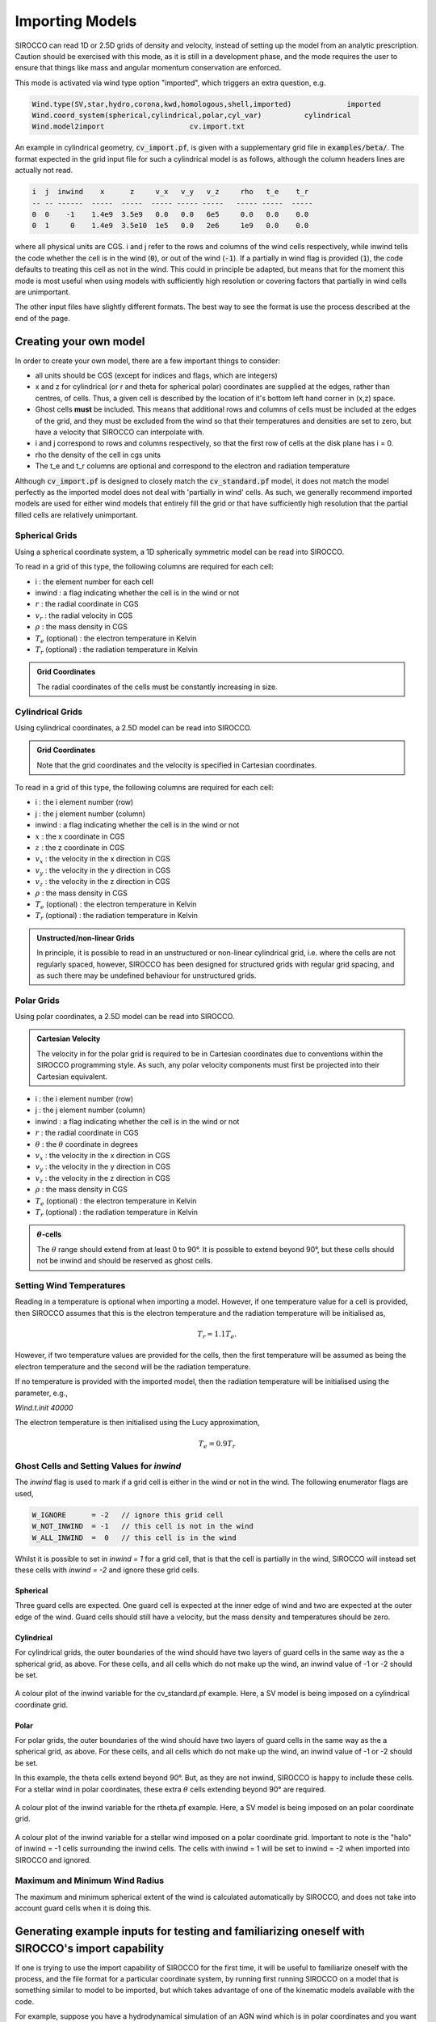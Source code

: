 .. imported:

Importing Models
################

SIROCCO can read 1D or 2.5D grids of density and velocity, instead of setting up
the model from an analytic prescription. Caution should be exercised with this
mode, as it is still in a development phase, and the mode requires the user to
ensure that things like mass and angular momentum conservation are enforced.

This mode is activated via wind type option "imported", which triggers an extra
question, e.g.

.. code::

   Wind.type(SV,star,hydro,corona,kwd,homologous,shell,imported)             imported
   Wind.coord_system(spherical,cylindrical,polar,cyl_var)          cylindrical
   Wind.model2import                    cv.import.txt

An example in cylindrical geometry, :code:`cv_import.pf`, is given with a
supplementary grid file in :code:`examples/beta/`.
The format expected in the grid input file for such a cylindrical model is as
follows, although the column headers lines are actually not read.

.. code::

   i  j  inwind    x      z     v_x   v_y   v_z     rho   t_e    t_r
   -- -- ------  -----  -----  ----- ----- -----   ----- -----  -----
   0  0    -1    1.4e9  3.5e9   0.0   0.0   6e5     0.0   0.0    0.0
   0  1     0    1.4e9  3.5e10  1e5   0.0   2e6     1e9   0.0    0.0

where all physical units are CGS. i and j refer to the rows and
columns of the wind cells respectively, while inwind tells the code whether
the cell is in the wind (:code:`0`), or out of the wind (:code:`-1`). If a
partially in wind flag is provided (:code:`1`), the code defaults to treating
this cell as not in the wind. This could in principle be adapted, but means that
for the moment this mode is most useful when using models with sufficiently high
resolution or covering factors that partially in wind cells are unimportant.

The other input files have slightly different formats.  The best way to see the
format is use the process described at the end of the page.

Creating your own model
=======================

In order to create your own model, there are a few important things to consider:

* all units should be CGS (except for indices and flags, which are integers)
* x and z for cylindrical (or r and theta for spherical polar) coordinates are
  supplied at the edges, rather than centres, of cells. Thus, a given cell is
  described by the location of it's bottom left hand corner in (x,z) space.
* Ghost cells **must** be included. This means that additional rows and columns
  of cells must be included at the edges of the grid, and they must be excluded
  from the wind so that their temperatures and densities are set to zero, but
  have a velocity that SIROCCO can interpolate with.
* i and j correspond to rows and columns respectively, so that the first row of
  cells at the disk plane has i = 0.
* rho the density of the cell in cgs units
* The t_e and t_r columns are optional and correspond to the electron and
  radiation temperature

Although :code:`cv_import.pf` is designed to closely match the
:code:`cv_standard.pf` model, it does not match the model perfectly as
the imported model does not deal with 'partially in wind' cells. As such,
we generally recommend imported models are used for either wind models
that entirely fill the grid or that have sufficiently high resolution
that the partial filled cells are relatively unimportant.

Spherical Grids
---------------

Using a spherical coordinate system, a 1D spherically symmetric model can be
read into SIROCCO.

To read in a grid of this type, the following columns are required for each cell:

* i                        :  the element number for each cell
* inwind                   :  a flag indicating whether the cell is in the wind or not
* :math:`r`                :  the radial coordinate in CGS
* :math:`v_{r}`            :  the radial velocity in CGS
* :math:`\rho`             :  the mass density in CGS
* :math:`T_{e}` (optional) :  the electron temperature in Kelvin
* :math:`T_{r}` (optional) :  the radiation temperature in Kelvin

.. admonition :: Grid Coordinates

    The radial coordinates of the cells must be constantly increasing in size.

Cylindrical Grids
-----------------

Using cylindrical coordinates, a 2.5D model can be read into SIROCCO.

.. admonition :: Grid Coordinates

    Note that the grid coordinates and the velocity is specified in Cartesian
    coordinates.

To read in a grid of this type, the following columns are required for each cell:

* i                        :  the i element number (row)
* j                        :  the j element number (column)
* inwind                   :  a flag indicating whether the cell is in the wind or not
* :math:`x`                :  the x coordinate in CGS
* :math:`z`                :  the z coordinate in CGS
* :math:`v_x`              :  the velocity in the x direction in CGS
* :math:`v_y`              :  the velocity in the y direction in CGS
* :math:`v_z`              :  the velocity in the z direction in CGS
* :math:`\rho`             :  the mass density in CGS
* :math:`T_{e}` (optional) :  the electron temperature in Kelvin
* :math:`T_{r}` (optional) :  the radiation temperature in Kelvin

.. admonition :: Unstructed/non-linear Grids

    In principle, it is possible to read in an unstructured or non-linear
    cylindrical grid, i.e. where the cells are not regularly spaced, however,
    SIROCCO has been designed for structured grids with regular grid spacing, and
    as such there may be undefined behaviour for unstructured grids.

Polar Grids
-----------

Using polar coordinates, a 2.5D model can be read into SIROCCO.

.. admonition :: Cartesian Velocity

    The velocity in for the polar grid is required to be in Cartesian
    coordinates due to conventions within the SIROCCO programming style. As such,
    any polar velocity components must first be projected into their Cartesian
    equivalent.


* i                        :  the i element number (row)
* j                        :  the j element number (column)
* inwind                   :  a flag indicating whether the cell is in the wind or not
* :math:`r`                :  the radial coordinate in CGS
* :math:`\theta`           :  the :math:`\theta` coordinate in degrees
* :math:`v_x`              :  the velocity in the x direction in CGS
* :math:`v_y`              :  the velocity in the y direction in CGS
* :math:`v_z`              :  the velocity in the z direction in CGS
* :math:`\rho`             :  the mass density in CGS
* :math:`T_{e}` (optional) :  the electron temperature in Kelvin
* :math:`T_{r}` (optional) :  the radiation temperature in Kelvin

.. admonition :: :math:`\theta`-cells

    The :math:`\theta` range should extend from at least 0 to 90°. It is
    possible to extend beyond 90°, but these cells should not be inwind and
    should be reserved as ghost cells.

Setting Wind Temperatures
-------------------------

Reading in a temperature is optional when importing a model. However, if one
temperature value for a cell is provided, then SIROCCO assumes that this is
the electron temperature and the radiation temperature will be initialised as,

.. math ::
    T_{r} = 1.1 T_{e}.

However, if two temperature values are provided for the cells, then the first
temperature will be assumed as being the electron temperature and the second
will be the radiation temperature.

If no temperature is provided with the imported model, then the radiation
temperature will be initialised using the parameter, e.g.,

`Wind.t.init 40000`

The electron temperature is then initialised using the Lucy approximation,

.. math ::
    T_{e} = 0.9 T_{r}

Ghost Cells and Setting Values for `inwind`
-------------------------------------------

The `inwind` flag is used to mark if a grid cell is either in the wind or not
in the wind. The following enumerator flags are used,

.. code :: c

    W_IGNORE      = -2   // ignore this grid cell
    W_NOT_INWIND  = -1   // this cell is not in the wind
    W_ALL_INWIND  =  0   // this cell is in the wind

Whilst it is possible to set in `inwind = 1` for a grid cell, that is that the
cell is partially in the wind, SIROCCO will instead set these cells with
`inwind = -2` and ignore these grid cells.

Spherical
^^^^^^^^^

Three guard cells are expected. One guard cell is expected at the inner edge of
wind and two are expected at the outer edge of the wind. Guard cells should still
have a velocity, but the mass density and temperatures should be zero.

Cylindrical
^^^^^^^^^^^

For cylindrical grids, the outer boundaries of the wind should have two layers
of  guard cells in the same way as the a spherical grid, as above. For these
cells, and all cells which do not make up the wind, an inwind value of -1 or -2
should be set.

.. figure:: ../images/import_cylindrical_inwind.png
    :width: 700px
    :align: center

    A colour plot of the inwind variable for the cv_standard.pf example. Here, a
    SV model is being imposed on a cylindrical coordinate grid.

Polar
^^^^^

For polar grids, the outer boundaries of the wind should have two layers of
guard cells in the same way as the a spherical grid, as above. For these cells,
and all cells which do not make up the wind, an inwind value of -1 or -2 should be set.

In this example, the theta cells extend beyond 90°. But, as they are not inwind,
SIROCCO is happy to include these cells. For a stellar wind in polar coordinates,
these extra :math:`\theta` cells extending beyond 90° are required.

.. figure:: ../images/import_polar_inwind.png
    :width: 700px
    :align: center

    A colour plot of the inwind variable for the rtheta.pf example. Here, a SV
    model is being imposed on an polar coordinate grid.

.. figure:: ../images/import_stellar_polar_inwind.png
    :width: 700px
    :align: center

    A colour plot of the inwind variable for a stellar wind imposed on a polar
    coordinate grid. Important to note is the "halo" of inwind = -1 cells
    surrounding the inwind cells. The cells with inwind = 1 will be set to
    inwind = -2 when imported into SIROCCO and ignored.


Maximum and Minimum Wind Radius
--------------------------------

The maximum and minimum spherical extent of the wind is calculated automatically
by SIROCCO, and does not take into account guard cells when it is doing this.

Generating example inputs for testing and familiarizing oneself with SIROCCO's import capability
===============================================================================================

If one is trying to use the import capability of SIROCCO for the first time,
it will be useful to familiarize oneself with the process, and the file format
for a particular coordinate system, by running first running SIROCCO on a model
that is something similar to model to be imported, but which takes advantage of
one of the kinematic models available with the code.

For example, suppose you have a hydrodynamical simulation of an AGN wind which
is in polar coordinates and you want to use SIROCCO to calculate the spectrum.
Then you might create a model of an AGN with a similar coordinate system using,
say, a Knigge Wood & Drew wind (and similar atomic data).
For specificity, suppose this model has the root name "test"

Once you have run the model, you can create an import file file by first running
the routine :code:`windsave2table`, or more specifically:

.. code:: bash

   windsave2table test

This produces a large number of ascii tables, which are described elsewhere

In the py_progs directory, you will find 3 scripts, :code:`import_1d.py`,
:code:`import_cyl.py` and :code:`import_rtheta.py`, which will convert one of
the output files :code:`test.0.master.txt` to an import file, :code:`test.import.txt`,
that can be used with the import mode of SIROCCO. The 3 different routines are
for 1d spherical coordinates, and polar (r-theta) coordinates respectively.

Assuming the py_progs directory is in your PATH, and given that our example is
for cylindrical coordinates, one would run:

.. code:: bash

   import_cyl.py test

At that point, you can test this import file, by modifying the first .pf file to
import mode (imported). Running SIROCCO on this file, will result in your being
asked the name of the import file, and give you a "baseline" for any modications
one might want to make to the file, such as setting the electron or radation 
temperature differently.

.. warning::
   If you use astropy or other routines to modify an import file and create a
   new one, be sure to check that all of
   the variables in the file remain reasonable.  In particular, we have 
   observed a tendency, when using astropy tables, to find that rho is set
   to 0.0.  The solution in that case is to specify the output format
   for the offending column or columns.


Note that one should not assume that spectra produced by the original run of
SIROCCO and the run of the imported model will be identical. There are several
reasons for this:

First, in creating the original model, SIROCCO accounts for the possibility that
some cells are partially in the wind. This is not possible in the imported
models. Only cells that are complete in the wind are counted.

Second, within SIROCCO, positions and velocities are assumed defined at the
corners of cells, whereas densities are assumed to be cell centered. If one
provides a table where all of the quantities are at the same exact position
(namely density is at the same position as x), there will be a slight
discrepancy between the way in model as calculated internally and as represented
within SIROCCO.
